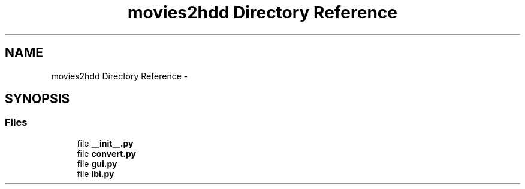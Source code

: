 .TH "movies2hdd Directory Reference" 3 "Mon Feb 17 2014" "Movies2HDD" \" -*- nroff -*-
.ad l
.nh
.SH NAME
movies2hdd Directory Reference \- 
.SH SYNOPSIS
.br
.PP
.SS "Files"

.in +1c
.ti -1c
.RI "file \fB__init__\&.py\fP"
.br
.ti -1c
.RI "file \fBconvert\&.py\fP"
.br
.ti -1c
.RI "file \fBgui\&.py\fP"
.br
.ti -1c
.RI "file \fBlbi\&.py\fP"
.br
.in -1c
